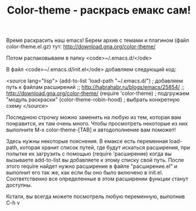 #+TITLE: Сolor-theme - раскрась емакс сам!

Время раскрасить наш emacs! Берем архив с темами и плагином (файл
color-theme.el.gz) тут: http://download.gna.org/color-theme/

Потом распаковываем в папку <code>~/.emacs.d/</ode>

В файл <code>~/.emacs.d/init.el</ode> добавляем следующий код:

<source lang="lisp">
(add-to-list 'load-path "~/.emacs.d/") ; добавляем путь к файлам расширений
;; http://habrahabr.ru/blogs/emacs/25854/
;; http://download.gna.org/color-theme/
(require 'color-theme) ; подгружаем "модуль раскраски"
(color-theme-robin-hood) ; выбрать конкретную схему
</source>

Последнюю строчку можно заменить на любую из тем, которая вам
понравится, их там очень много. Чтобы просмотреть некоторые из них
выполните M-x color-theme-[TAB] и автодополнение вам поможет!

Здесь нужны некоторые пояснения. В емаксе есть переменная load-path,
которая хранит список путей, где будут искаться расширения, при
попытке их загрузить с помощью (require 'расширение) когда вы
вызываете add-to-list вы добавляете к этому списку свой путь. После
этого require найдет нужно расширение в файле "расширение.el" и
выполнит его так же, как если бы оно было включено в
init.el. Соответственно все определенные в этом расширении функции
станут доступны.

Кстати, вы всегда можете посмотрель любую переменную, выполнив C-h v
